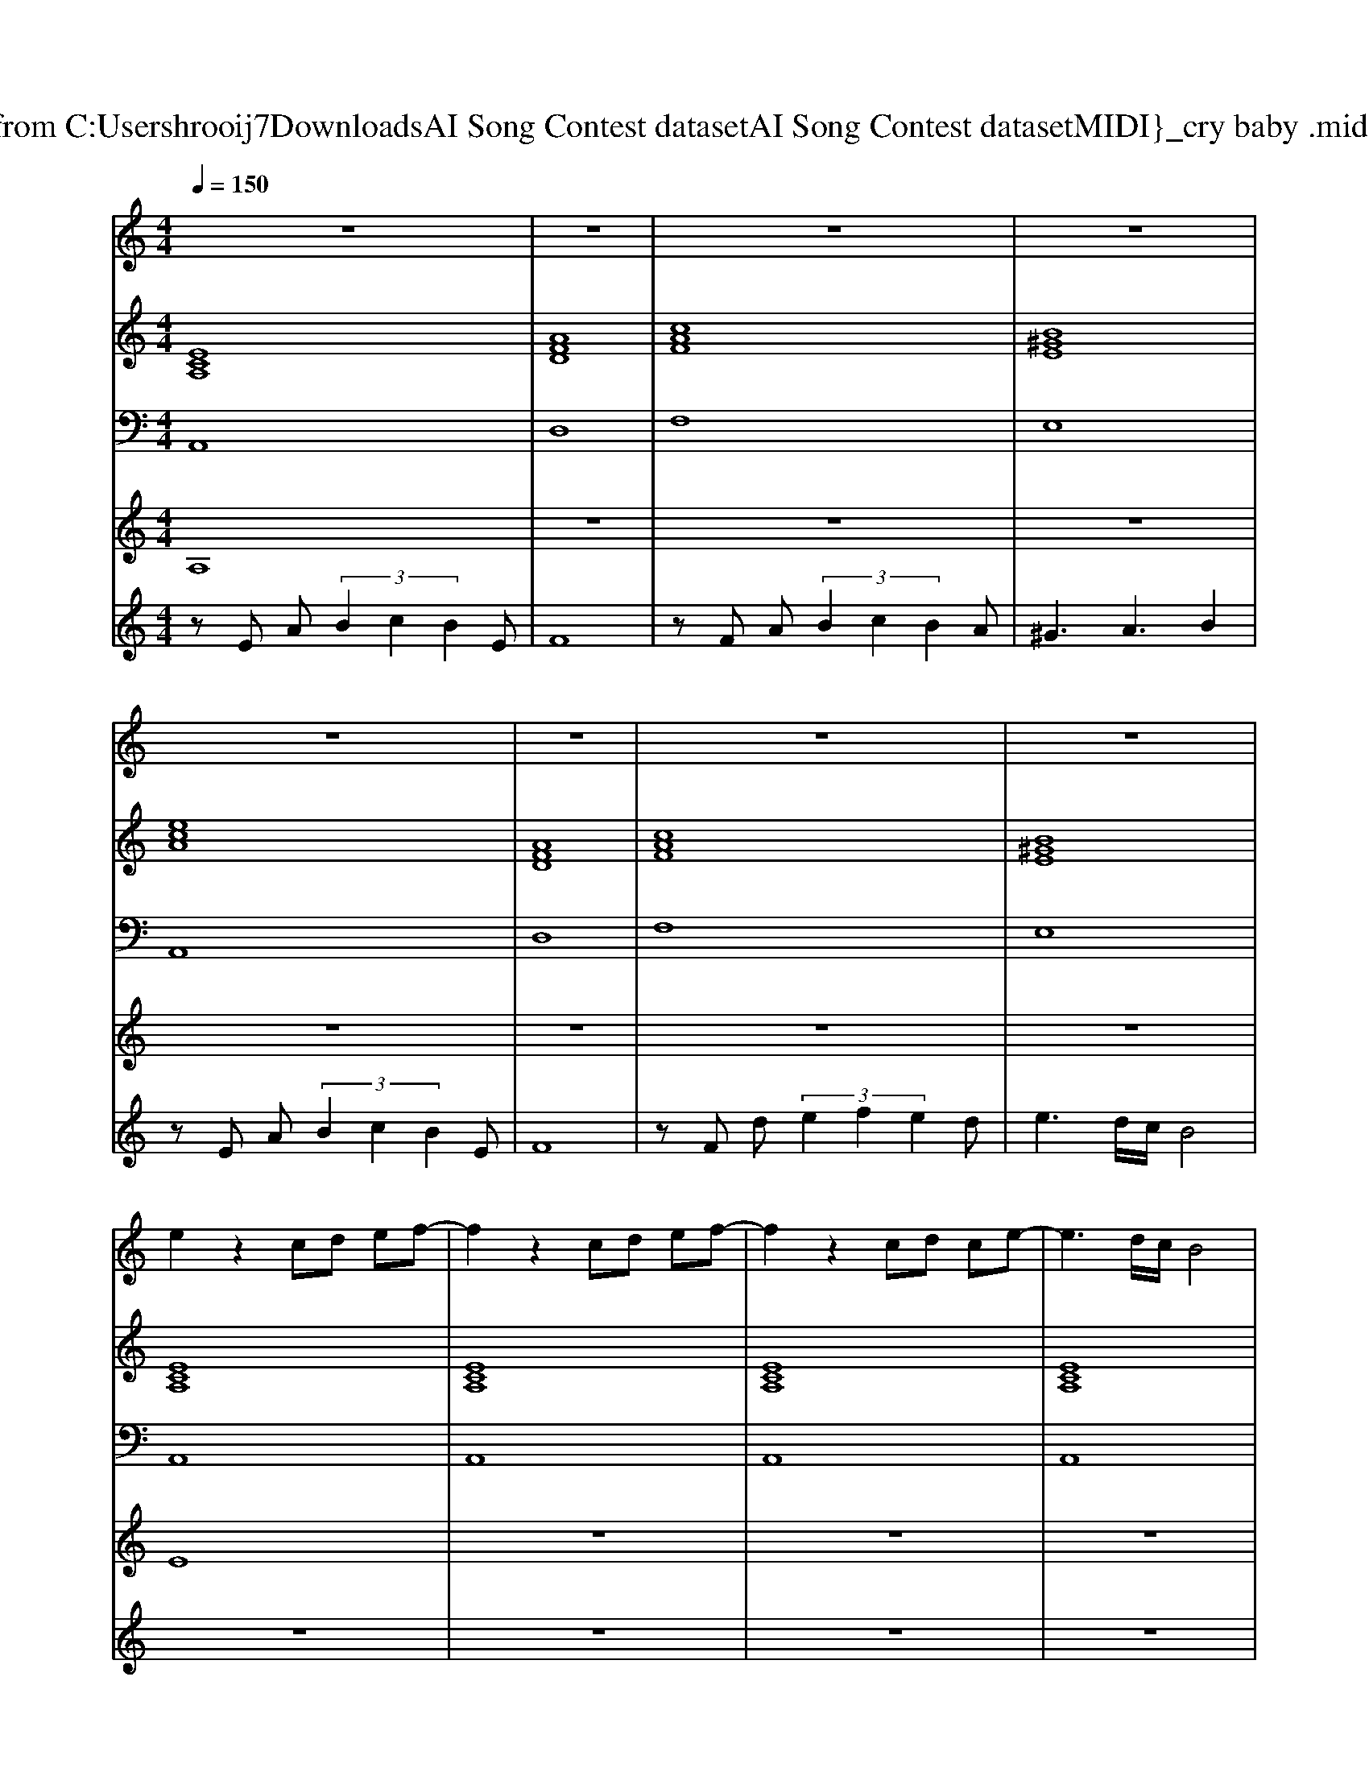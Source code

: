 X: 1
T: from C:\Users\hrooij7\Downloads\AI Song Contest dataset\AI Song Contest dataset\MIDI\175_cry baby .midi
M: 4/4
L: 1/8
Q:1/4=150
K:C major
V:1
%%MIDI program 0
z8| \
z8| \
z8| \
z8|
z8| \
z8| \
z8| \
z8|
e2 z2 cd ef-| \
f2 z2 cd ef-| \
f2 z2 cd ce-| \
e3d/2c/2 B4|
e2 zc cd ef-| \
f2 zc cd ef-| \
f2 zc/2c/2 cd ce-| \
e3d/2c/2 e4|
zc ff ff2e-| \
ed2e2d c2| \
e2 e2 cA2f-| \
ff ef ed2f-|
ff ff ed2e-| \
ee e2 e2 z2| \
e2 e2 cA2f-| \
ff ef ed2f-|
ff ff ed2e-| \
ee e2 ed cd| \
e4 z4| \
z8|
z8| \
z8| \
zF FF FF2E-| \
ED CC3 z2|
zD DD DD2E-| \
E3D/2C/2 B,2 z2| \
zD DD DC DE-| \
ED CE3 z2|
zF FF FG FF-| \
FF2F3 
V:2
%%MIDI program 0
[ECA,]8| \
[AFD]8| \
[cAF]8| \
[B^GE]8|
[ecA]8| \
[AFD]8| \
[cAF]8| \
[B^GE]8|
[ECA,]8| \
[ECA,]8| \
[ECA,]8| \
[ECA,]8|
[ECA,]8| \
[AFD]8| \
[AFD]8| \
[ECA,]8|
[CA,F,]8| \
[B,^G,E,]8| \
[ECA,]8| \
[AFD]8|
[AFD]8| \
[B^GE]8| \
[ECA,]8| \
[AFD]8|
[AFD]8| \
[dB^GE]8| \
[ecA]8| \
[AFD]8|
[cAF]8| \
[B^GE]8| \
[cAF]8| \
[dB^GE]8|
[AFD]8| \
[BGEC]8| \
[cAFD]8| \
[dB^GE]8|
[cAF]8| \
[cAF]8|
V:3
%%MIDI program 0
A,,8| \
D,8| \
F,8| \
E,8|
A,,8| \
D,8| \
F,8| \
E,8|
A,,8| \
A,,8| \
A,,8| \
A,,8|
A,,8| \
D,8| \
D,8| \
A,,8|
F,,8| \
E,,8| \
A,,8| \
D,8|
D,8| \
E,8| \
A,,8| \
D,8|
D,8| \
E,8| \
A,,8| \
D,8|
F,8| \
E,8| \
F,,8| \
E,,8|
D,,8| \
C,,8| \
D,,8| \
E,,8|
F,,8| \
F,,8|
V:4
%%MIDI program 0
A,8| \
z8| \
z8| \
z8|
z8| \
z8| \
z8| \
z8|
E8| \
z8| \
z8| \
z8|
z8| \
z8| \
z8| \
z8|
z8| \
z8| \
z8| \
z8|
z8| \
z8| \
z8| \
z8|
z8| \
z8| \
B,8| \
z8|
z8| \
z8| \
G8|
V:5
%%MIDI program 0
zE A (3B2c2B2E| \
F8| \
zF A (3B2c2B2A| \
^G3A3 B2|
zE A (3B2c2B2E| \
F8| \
zF d (3e2f2e2d| \
e3d/2c/2 B4|
z8| \
z8| \
z8| \
z8|
z8| \
z8| \
z8| \
z8|
D8| \
z8| \
C8| \
z8|
z8| \
z8| \
z8| \
z8|
z8| \
z8| \
zE A (3B2c2B2E| \
F8|
zF d (3e2f2e2d| \
e3d/2c/2 B4|

